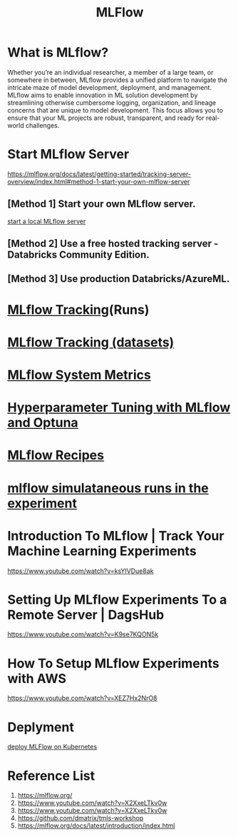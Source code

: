:PROPERTIES:
:ID:       64aa42dc-14c2-48c4-8360-45a31aa73f7f
:END:
#+title: MLFlow

* What is MLflow?
Whether you’re an individual researcher, a member of a large team, or somewhere in between, MLflow provides a unified platform to navigate the intricate maze of model development, deployment, and management. MLflow aims to enable innovation in ML solution development by streamlining otherwise cumbersome logging, organization, and lineage concerns that are unique to model development. This focus allows you to ensure that your ML projects are robust, transparent, and ready for real-world challenges.

* Start MLflow Server
https://mlflow.org/docs/latest/getting-started/tracking-server-overview/index.html#method-1-start-your-own-mlflow-server
** [Method 1] Start your own MLflow server.
[[id:085d21e2-2710-4378-84cd-05eb860a86f0][start a local MLflow server]]

** [Method 2] Use a free hosted tracking server - Databricks Community Edition.

** [Method 3] Use production Databricks/AzureML.

* [[id:21320dd2-7534-401b-ad71-b11446021da9][MLflow Tracking]](Runs)
* [[id:238de291-6416-4ac7-aeaf-57011e528f1c][MLflow Tracking (datasets)]] 
* [[id:9e0dbde4-42a1-4d4d-9a81-89a0390a5f00][MLflow System Metrics]]
* [[id:7c599534-6ad9-45d6-bfcf-70170fc4dd5e][Hyperparameter Tuning with MLflow and Optuna]] 
* [[id:526c4f39-0de6-4273-a353-beb774585c14][MLflow Recipes]] 
* [[id:2a1dbc6c-bee0-4fae-becd-c8d479915ff8][mlflow simulataneous runs in the experiment]]  

* Introduction To MLflow | Track Your Machine Learning Experiments
https://www.youtube.com/watch?v=ksYIVDue8ak

* Setting Up MLflow Experiments To a Remote Server | DagsHub
https://www.youtube.com/watch?v=K9se7KQON5k

* How To Setup MLflow Experiments with AWS
https://www.youtube.com/watch?v=XEZ7Hx2NrO8

* Deplyment
[[id:e08c11c2-8a7a-4684-86a4-d299733a8694][deploy MLFlow on Kubernetes]]

* Reference List
1. https://mlflow.org/
2. https://www.youtube.com/watch?v=X2XxeLTkv0w
3. https://www.youtube.com/watch?v=X2XxeLTkv0w
4. https://github.com/dmatrix/tmls-workshop
5. https://mlflow.org/docs/latest/introduction/index.html

